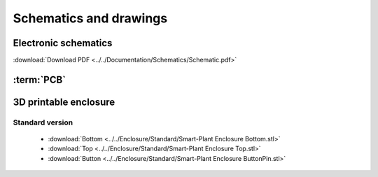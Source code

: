 Schematics and drawings
=======================

Electronic schematics
---------------------
.. image:: ../../Documentation/Schematics/Schematic_1.png
    :width: 49%

.. image:: ../../Documentation/Schematics/Schematic_2.png
    :width: 49%

:download:`Download PDF <../../Documentation/Schematics/Schematic.pdf>`

.. _pcb:

:term:`PCB`
----------

.. raw:: html

    <iframe src="_static/ibom.html" height="800px" width="100%"></iframe>


.. _enclosure:
3D printable enclosure
-----------------------
.. image:: images/getting_started/Enclosure.png
    :width: 100%


Standard version
^^^^^^^^^^^^^^^^^
 - :download:`Bottom <../../Enclosure/Standard/Smart-Plant Enclosure Bottom.stl>`
 - :download:`Top <../../Enclosure/Standard/Smart-Plant Enclosure Top.stl>`
 - :download:`Button <../../Enclosure/Standard/Smart-Plant Enclosure ButtonPin.stl>`
